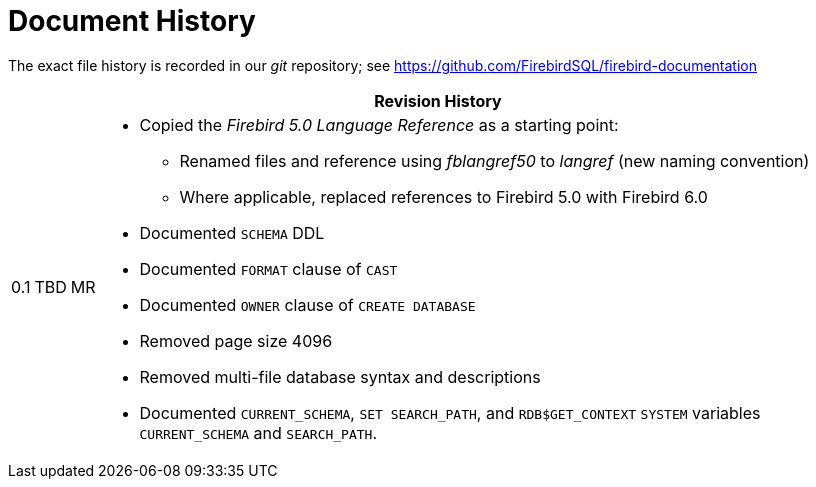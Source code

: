 :sectnums!:

[appendix]
[#langref-dochist]
= Document History

The exact file history is recorded in our _git_ repository; see https://github.com/FirebirdSQL/firebird-documentation

[%autowidth, width="100%", cols="4", options="header", frame="none", grid="none", role="revhistory"]
|===
4+|Revision History

|0.1
|TBD
|MR
a|* Copied the _Firebird 5.0 Language Reference_ as a starting point:
** Renamed files and reference using _fblangref50_ to _langref_ (new naming convention)
** Where applicable, replaced references to Firebird 5.0 with Firebird 6.0
* Documented `SCHEMA` DDL
* Documented `FORMAT` clause of `CAST`
* Documented `OWNER` clause of `CREATE DATABASE`
* Removed page size 4096
* Removed multi-file database syntax and descriptions
* Documented `CURRENT_SCHEMA`, `SET SEARCH_PATH`, and `RDB$GET_CONTEXT` `SYSTEM` variables `CURRENT_SCHEMA` and `SEARCH_PATH`.

|===

:sectnums:
